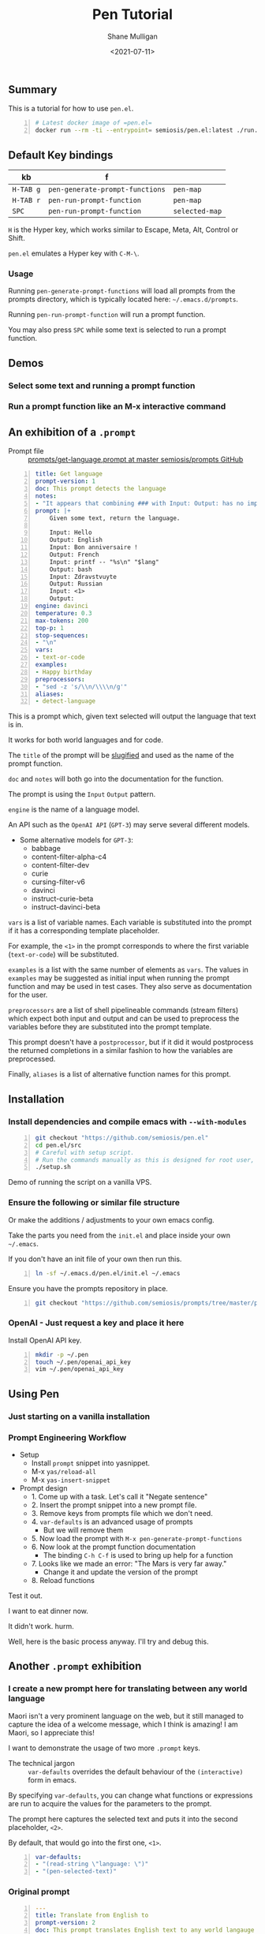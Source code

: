 #+LATEX_HEADER: \usepackage[margin=0.5in]{geometry}
#+OPTIONS: toc:nil

#+HUGO_BASE_DIR: /home/shane/var/smulliga/source/git/semiosis/semiosis-hugo
#+HUGO_SECTION: ./posts

#+TITLE: Pen Tutorial
#+DATE: <2021-07-11>
#+AUTHOR: Shane Mulligan
#+KEYWORDS: gpt emacs pen

** Summary
This is a tutorial for how to use =pen.el=.

#+BEGIN_SRC sh -n :sps bash :async :results none
  # Latest docker image of =pen.el=
  docker run --rm -ti --entrypoint= semiosis/pen.el:latest ./run.sh
#+END_SRC

** Default Key bindings
| kb        | f                               |                |
|-----------+---------------------------------+----------------|
| =H-TAB g= | =pen-generate-prompt-functions= | =pen-map=      |
| =H-TAB r= | =pen-run-prompt-function=       | =pen-map=      |
| =SPC=     | =pen-run-prompt-function=       | =selected-map= |

=H= is the Hyper key, which works similar to Escape, Meta, Alt, Control or Shift.

=pen.el= emulates a Hyper key with =C-M-\=.

*** Usage
Running =pen-generate-prompt-functions= will
load all prompts from the prompts directory,
which is typically located here: =~/.emacs.d/prompts=.

Running =pen-run-prompt-function= will run a prompt function.

You may also press =SPC= while some text is selected to run a prompt function.

** Demos
*** Select some text and running a prompt function

#+BEGIN_EXPORT html
<!-- Play on asciinema.com -->
<!-- <a title="asciinema recording" href="https://asciinema.org/a/XrtPxWfh0yhJRdMXpnMnm8i70" target="_blank"><img alt="asciinema recording" src="https://asciinema.org/a/XrtPxWfh0yhJRdMXpnMnm8i70.svg" /></a> -->
<!-- Play on the blog -->
<script src="https://asciinema.org/a/XrtPxWfh0yhJRdMXpnMnm8i70.js" id="asciicast-XrtPxWfh0yhJRdMXpnMnm8i70" async></script>
#+END_EXPORT

*** Run a prompt function like an M-x interactive command
#+BEGIN_EXPORT html
<!-- Play on asciinema.com -->
<!-- <a title="asciinema recording" href="https://asciinema.org/a/mVe7Ujx7urB1nyPdiEuqGUcb4" target="_blank"><img alt="asciinema recording" src="https://asciinema.org/a/mVe7Ujx7urB1nyPdiEuqGUcb4.svg" /></a> -->
<!-- Play on the blog -->
<script src="https://asciinema.org/a/mVe7Ujx7urB1nyPdiEuqGUcb4.js" id="asciicast-mVe7Ujx7urB1nyPdiEuqGUcb4" async></script>
#+END_EXPORT

** An exhibition of a =.prompt=
+ Prompt file :: [[http://github.com/semiosis/prompts/blob/master/prompts/get-language.prompt][prompts/get-language.prompt at master  semiosis/prompts  GitHub]]

#+BEGIN_SRC yaml -n :async :results verbatim code
  title: Get language
  prompt-version: 1
  doc: This prompt detects the language
  notes:
  - "It appears that combining ### with Input: Output: has no improvement"
  prompt: |+
      Given some text, return the language.

      Input: Hello
      Output: English
      Input: Bon anniversaire !
      Output: French
      Input: printf -- "%s\n" "$lang"
      Output: bash
      Input: Zdravstvuyte
      Output: Russian
      Input: <1>
      Output:
  engine: davinci
  temperature: 0.3
  max-tokens: 200
  top-p: 1
  stop-sequences:
  - "\n"
  vars:
  - text-or-code
  examples:
  - Happy birthday
  preprocessors:
  - "sed -z 's/\\n/\\\\n/g'"
  aliases:
  - detect-language
#+END_SRC

This is a prompt which, given text selected
will output the language that text is in.

It works for both world languages and for code.

The =title= of the prompt will be
[[https://pypi.org/project/python-slugify/][slugified]] and used as the name of
the prompt function.

=doc= and =notes= will both go into the
documentation for the function.

The prompt is using the =Input= =Output=
pattern.

=engine= is the name of a language model.

An API such as the =OpenAI API= (=GPT-3=) may serve
several different models.

+ Some alternative models for =GPT-3=:
  - babbage
  - content-filter-alpha-c4
  - content-filter-dev
  - curie
  - cursing-filter-v6
  - davinci
  - instruct-curie-beta
  - instruct-davinci-beta

=vars= is a list of variable names. Each
variable is substituted into the prompt if it
has a corresponding template placeholder.

For example, the =<1>= in the prompt
corresponds to where the first variable
(=text-or-code=) will be substituted.

=examples= is a list with the same number of
elements as =vars=. The values in =examples=
may be suggested as initial input when
running the prompt function and may be used in
test cases. They also serve as documentation
for the user.

=preprocessors= are a list of shell
pipelineable commands (stream filters) which
expect both input and output and can be used
to preprocess the variables before they are
substituted into the prompt template.

This prompt doesn't have a =postprocessor=,
but if it did it would postprocess the
returned completions in a similar fashion to
how the variables are preprocessed.

Finally, =aliases= is a list of alternative
function names for this prompt.

** Installation
*** Install dependencies and compile emacs with =--with-modules=
#+BEGIN_SRC bash -n :i bash :async :results verbatim code
  git checkout "https://github.com/semiosis/pen.el"
  cd pen.el/src
  # Careful with setup script.
  # Run the commands manually as this is designed for root user, intended for a Docker container.
  ./setup.sh
#+END_SRC

Demo of running the script on a vanilla VPS.

#+BEGIN_EXPORT html
<!-- Play on asciinema.com -->
<!-- <a title="asciinema recording" href="https://asciinema.org/a/EzlkZpFMS0NVEUOjcNnlKEJao" target="_blank"><img alt="asciinema recording" src="https://asciinema.org/a/EzlkZpFMS0NVEUOjcNnlKEJao.svg" /></a> -->
<!-- Play on the blog -->
<script src="https://asciinema.org/a/EzlkZpFMS0NVEUOjcNnlKEJao.js" id="asciicast-EzlkZpFMS0NVEUOjcNnlKEJao" async></script>
#+END_EXPORT

*** Ensure the following or similar file structure
Or make the additions / adjustments to your own emacs config.

Take the parts you need from the =init.el= and place inside your own =~/.emacs=.

If you don't have an init file of your own then run this.

#+BEGIN_SRC bash -n :i bash :async :results verbatim code
  ln -sf ~/.emacs.d/pen.el/init.el ~/.emacs
#+END_SRC

Ensure you have the prompts repository in place.

#+BEGIN_SRC bash -n :i bash :async :results verbatim code  
  git checkout "https://github.com/semiosis/prompts/tree/master/prompts" ~/.emacs.d/prompts
#+END_SRC

*** OpenAI - Just request a key and place it here
Install OpenAI API key.

#+BEGIN_SRC bash -n :i bash :async :results verbatim code
  mkdir -p ~/.pen
  touch ~/.pen/openai_api_key
  vim ~/.pen/openai_api_key
#+END_SRC

** Using Pen
*** Just starting on a vanilla installation
#+BEGIN_EXPORT html
<!-- Play on asciinema.com -->
<!-- <a title="asciinema recording" href="https://asciinema.org/a/gwnk0DXnHKSzvUfLmfnQegfCx" target="_blank"><img alt="asciinema recording" src="https://asciinema.org/a/gwnk0DXnHKSzvUfLmfnQegfCx.svg" /></a> -->
<!-- Play on the blog -->
<script src="https://asciinema.org/a/gwnk0DXnHKSzvUfLmfnQegfCx.js" id="asciicast-gwnk0DXnHKSzvUfLmfnQegfCx" async></script>
#+END_EXPORT

*** Prompt Engineering Workflow

+ Setup
  - Install =prompt= snippet into yasnippet.
  - M-x =yas/reload-all=
  - M-x =yas-insert-snippet=

+ Prompt design
  - 1. Come up with a task. Let's call it "Negate sentence"
  - 2. Insert the prompt snippet into a new prompt file.
  - 3. Remove keys from prompts file which we don't need.
  - 4. =var-defaults= is an advanced usage of prompts
    - But we will remove them
  - 5. Now load the prompt with =M-x pen-generate-prompt-functions=
  - 6. Now look at the prompt function documentation
    - The binding =C-h C-f= is used to bring up help for a function
  - 7. Looks like we made an error: "The Mars is very far away."
    - Change it and update the version of the prompt
  - 8. Reload functions

Test it out.

I want to eat dinner now.

It didn't work. hurm.

Well, here is the basic process anyway. I'll try and debug this.

#+BEGIN_EXPORT html
<!-- Play on asciinema.com -->
<!-- <a title="asciinema recording" href="https://asciinema.org/a/ofJjyh1A696NDOjwNx0zR6DAI" target="_blank"><img alt="asciinema recording" src="https://asciinema.org/a/ofJjyh1A696NDOjwNx0zR6DAI.svg" /></a> -->
<!-- Play on the blog -->
<script src="https://asciinema.org/a/ofJjyh1A696NDOjwNx0zR6DAI.js" id="asciicast-ofJjyh1A696NDOjwNx0zR6DAI" async></script>
#+END_EXPORT

** Another =.prompt= exhibition
*** I create a new prompt here for translating between any world language

#+BEGIN_EXPORT html
<!-- Play on asciinema.com -->
<!-- <a title="asciinema recording" href="https://asciinema.org/a/jiBD5ZpRJQWXFMlHdvGGgSxjk" target="_blank"><img alt="asciinema recording" src="https://asciinema.org/a/jiBD5ZpRJQWXFMlHdvGGgSxjk.svg" /></a> -->
<!-- Play on the blog -->
<script src="https://asciinema.org/a/jiBD5ZpRJQWXFMlHdvGGgSxjk.js" id="asciicast-jiBD5ZpRJQWXFMlHdvGGgSxjk" async></script>
#+END_EXPORT

Maori isn't a very prominent language on the
web, but it still managed to capture the idea
of a welcome message, which I think is
amazing! I am Maori, so I appreciate this!

I want to demonstrate the usage of two more =.prompt= keys.

+ The technical jargon :: =var-defaults= overrides the default behaviour of the =(interactive)= form in emacs.

By specifying =var-defaults=, you can change
what functions or expressions are run to
acquire the values for the parameters to the
prompt.

The prompt here captures the selected text and
puts it into the second placeholder, =<2>=.

By default, that would go into the first one, =<1>=.

#+BEGIN_SRC yaml -n :async :results verbatim code
var-defaults:
- "(read-string \"language: \")"
- "(pen-selected-text)"
#+END_SRC

*** Original prompt
#+BEGIN_SRC yaml -n :async :results verbatim code
  ---
  title: Translate from English to
  prompt-version: 2
  doc: This prompt translates English text to any world langauge
  issues:
  - I think the unicode characters may be multibyte causing issues with completion
  prompt: |
    ###
    # English: Hello
    # Russian: Zdravstvuyte
    # Italian: Salve
    # Japanese: Konnichiwa
    # German: Guten Tag
    # French: Bonjour
    # Spanish: Hola
    ###
    # English: Happy birthday!
    # French: Bon anniversaire !
    # German: Alles Gute zum Geburtstag!
    # Italian: Buon compleanno!
    # Indonesian: Selamat ulang tahun!
    ###
    # English: <2>
    # <1>:
  engine: davinci
  temperature: 0.5
  max-tokens: 200
  top-p: 1
  stop-sequences:
  - "#"
  vars:
  - language
  - phrase
  # ascification of the prompt is not ideal
  prompt-filter: pen-c ascify
  examples:
  - French
  - Goodnight
  var-defaults:
  - "(read-string \"language: \")"
  - "(pen-selected-text)"
#+END_SRC

*** I create this prompt
  #+BEGIN_SRC text -n :async :results verbatim code
  prompt-filter: pen-c ascify
#+END_SRC

The =prompt-filter= is a final filter script
to transform the prompt before sending to the
=API= / =LM= for completion.

#+BEGIN_SRC yaml -n :async :results verbatim code
  ---
  title: Translate from world language X to Y
  prompt-version: 2
  doc: This prompt translates English text to any world langauge
  issues:
  - I think the unicode characters may be multibyte causing issues with completion
  prompt: |
    ###
    # English: Hello
    # Russian: Zdravstvuyte
    # Italian: Salve
    # Japanese: Konnichiwa
    # German: Guten Tag
    # French: Bonjour
    # Spanish: Hola
    ###
    # English: Happy birthday!
    # French: Bon anniversaire !
    # German: Alles Gute zum Geburtstag!
    # Italian: Buon compleanno!
    # Indonesian: Selamat ulang tahun!
    ###
    # <1>: <3>
    # <2>:
  engine: davinci
  temperature: 0.5
  max-tokens: 200
  top-p: 1
  stop-sequences:
  - "#"
  vars:
  - from-language
  - to-language
  - phrase
  # ascification of the prompt is not ideal
  prompt-filter: pen-c ascify
  examples:
  - English
  - French
  - Goodnight
  var-defaults:
  - "(read-string \"From language: \")"
  - "(read-string \"To language: \")"
  - "(pen-selected-text)"
#+END_SRC

